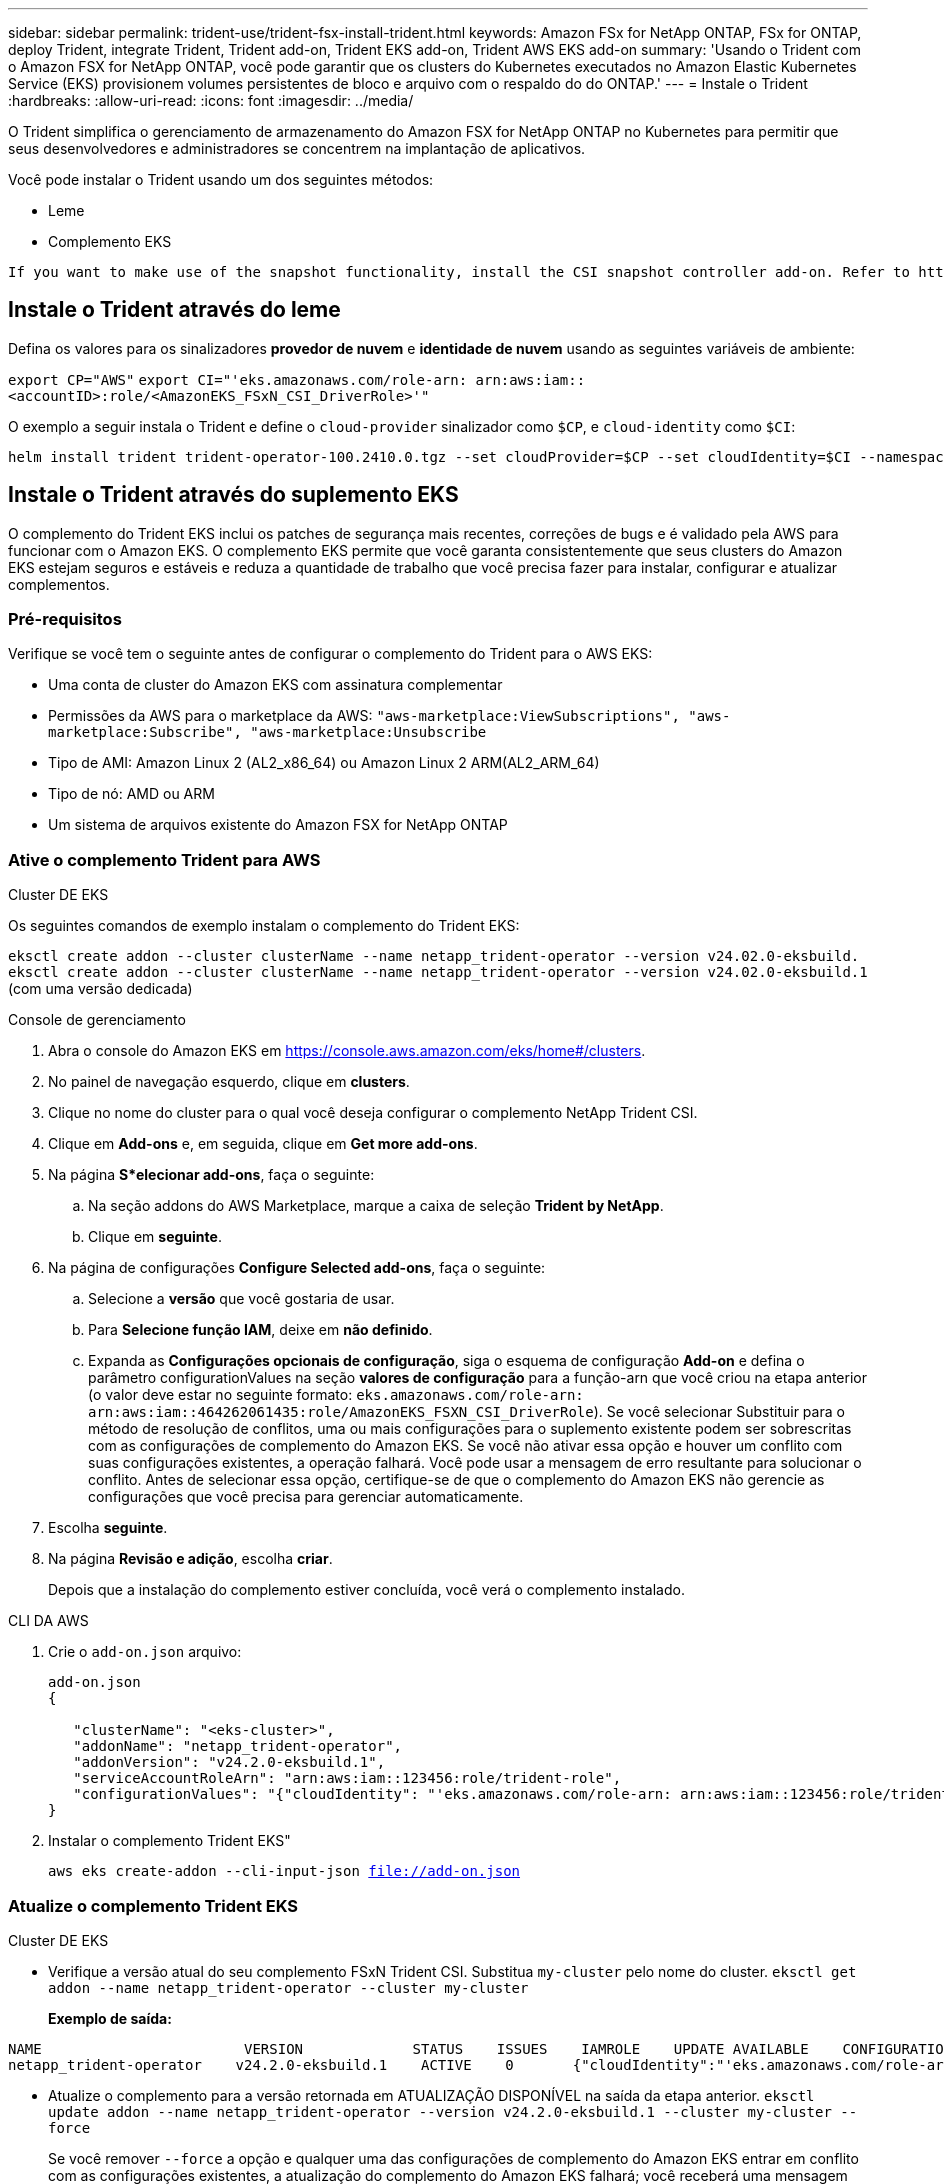 ---
sidebar: sidebar 
permalink: trident-use/trident-fsx-install-trident.html 
keywords: Amazon FSx for NetApp ONTAP, FSx for ONTAP, deploy Trident, integrate Trident, Trident add-on, Trident EKS add-on, Trident AWS EKS add-on 
summary: 'Usando o Trident com o Amazon FSX for NetApp ONTAP, você pode garantir que os clusters do Kubernetes executados no Amazon Elastic Kubernetes Service (EKS) provisionem volumes persistentes de bloco e arquivo com o respaldo do do ONTAP.' 
---
= Instale o Trident
:hardbreaks:
:allow-uri-read: 
:icons: font
:imagesdir: ../media/


[role="lead"]
O Trident simplifica o gerenciamento de armazenamento do Amazon FSX for NetApp ONTAP no Kubernetes para permitir que seus desenvolvedores e administradores se concentrem na implantação de aplicativos.

Você pode instalar o Trident usando um dos seguintes métodos:

* Leme
* Complemento EKS


[listing]
----
If you want to make use of the snapshot functionality, install the CSI snapshot controller add-on. Refer to https://docs.aws.amazon.com/eks/latest/userguide/csi-snapshot-controller.html.
----


== Instale o Trident através do leme

Defina os valores para os sinalizadores *provedor de nuvem* e *identidade de nuvem* usando as seguintes variáveis de ambiente:

`export CP="AWS"`
`export CI="'eks.amazonaws.com/role-arn: arn:aws:iam::<accountID>:role/<AmazonEKS_FSxN_CSI_DriverRole>'"`

O exemplo a seguir instala o Trident e define o `cloud-provider` sinalizador como `$CP`, e `cloud-identity` como `$CI`:

[listing]
----
helm install trident trident-operator-100.2410.0.tgz --set cloudProvider=$CP --set cloudIdentity=$CI --namespace trident
----


== Instale o Trident através do suplemento EKS

O complemento do Trident EKS inclui os patches de segurança mais recentes, correções de bugs e é validado pela AWS para funcionar com o Amazon EKS. O complemento EKS permite que você garanta consistentemente que seus clusters do Amazon EKS estejam seguros e estáveis e reduza a quantidade de trabalho que você precisa fazer para instalar, configurar e atualizar complementos.



=== Pré-requisitos

Verifique se você tem o seguinte antes de configurar o complemento do Trident para o AWS EKS:

* Uma conta de cluster do Amazon EKS com assinatura complementar
* Permissões da AWS para o marketplace da AWS:
`"aws-marketplace:ViewSubscriptions",
"aws-marketplace:Subscribe",
"aws-marketplace:Unsubscribe`
* Tipo de AMI: Amazon Linux 2 (AL2_x86_64) ou Amazon Linux 2 ARM(AL2_ARM_64)
* Tipo de nó: AMD ou ARM
* Um sistema de arquivos existente do Amazon FSX for NetApp ONTAP




=== Ative o complemento Trident para AWS

[role="tabbed-block"]
====
.Cluster DE EKS
--
Os seguintes comandos de exemplo instalam o complemento do Trident EKS:

`eksctl create addon --cluster clusterName --name netapp_trident-operator --version v24.02.0-eksbuild.`
`eksctl create addon --cluster clusterName --name netapp_trident-operator --version v24.02.0-eksbuild.1` (com uma versão dedicada)

--
.Console de gerenciamento
--
. Abra o console do Amazon EKS em https://console.aws.amazon.com/eks/home#/clusters[].
. No painel de navegação esquerdo, clique em *clusters*.
. Clique no nome do cluster para o qual você deseja configurar o complemento NetApp Trident CSI.
. Clique em *Add-ons* e, em seguida, clique em *Get more add-ons*.
. Na página *S*elecionar add-ons*, faça o seguinte:
+
.. Na seção addons do AWS Marketplace, marque a caixa de seleção *Trident by NetApp*.
.. Clique em *seguinte*.


. Na página de configurações *Configure Selected add-ons*, faça o seguinte:
+
.. Selecione a *versão* que você gostaria de usar.
.. Para *Selecione função IAM*, deixe em *não definido*.
.. Expanda as *Configurações opcionais de configuração*, siga o esquema de configuração *Add-on* e defina o parâmetro configurationValues na seção *valores de configuração* para a função-arn que você criou na etapa anterior (o valor deve estar no seguinte formato: `eks.amazonaws.com/role-arn: arn:aws:iam::464262061435:role/AmazonEKS_FSXN_CSI_DriverRole`). Se você selecionar Substituir para o método de resolução de conflitos, uma ou mais configurações para o suplemento existente podem ser sobrescritas com as configurações de complemento do Amazon EKS. Se você não ativar essa opção e houver um conflito com suas configurações existentes, a operação falhará. Você pode usar a mensagem de erro resultante para solucionar o conflito. Antes de selecionar essa opção, certifique-se de que o complemento do Amazon EKS não gerencie as configurações que você precisa para gerenciar automaticamente.


. Escolha *seguinte*.
. Na página *Revisão e adição*, escolha *criar*.
+
Depois que a instalação do complemento estiver concluída, você verá o complemento instalado.



--
.CLI DA AWS
--
. Crie o `add-on.json` arquivo:
+
[listing]
----
add-on.json
{

   "clusterName": "<eks-cluster>",
   "addonName": "netapp_trident-operator",
   "addonVersion": "v24.2.0-eksbuild.1",
   "serviceAccountRoleArn": "arn:aws:iam::123456:role/trident-role",
   "configurationValues": "{"cloudIdentity": "'eks.amazonaws.com/role-arn: arn:aws:iam::123456:role/trident-role'"}"
}
----
. Instalar o complemento Trident EKS"
+
`aws eks create-addon --cli-input-json file://add-on.json`



--
====


=== Atualize o complemento Trident EKS

[role="tabbed-block"]
====
.Cluster DE EKS
--
* Verifique a versão atual do seu complemento FSxN Trident CSI. Substitua `my-cluster` pelo nome do cluster.
`eksctl get addon --name netapp_trident-operator --cluster my-cluster`
+
*Exemplo de saída:*



[listing]
----
NAME                        VERSION             STATUS    ISSUES    IAMROLE    UPDATE AVAILABLE    CONFIGURATION VALUES
netapp_trident-operator    v24.2.0-eksbuild.1    ACTIVE    0       {"cloudIdentity":"'eks.amazonaws.com/role-arn: arn:aws:iam::139763910815:role/AmazonEKS_FSXN_CSI_DriverRole'"}
----
* Atualize o complemento para a versão retornada em ATUALIZAÇÃO DISPONÍVEL na saída da etapa anterior.
`eksctl update addon --name netapp_trident-operator --version v24.2.0-eksbuild.1 --cluster my-cluster --force`
+
Se você remover `--force` a opção e qualquer uma das configurações de complemento do Amazon EKS entrar em conflito com as configurações existentes, a atualização do complemento do Amazon EKS falhará; você receberá uma mensagem de erro para ajudá-lo a resolver o conflito. Antes de especificar essa opção, verifique se o complemento do Amazon EKS não gerencia as configurações que você precisa gerenciar, pois essas configurações são sobrescritas com essa opção. Para obter mais informações sobre outras opções para essa configuração, link:https://eksctl.io/usage/addons/["Complementos"]consulte . Para obter mais informações sobre o gerenciamento de campo do Amazon EKS Kubernetes, link:https://docs.aws.amazon.com/eks/latest/userguide/kubernetes-field-management.html["Gerenciamento de campo do Kubernetes"]consulte .



--
.Console de gerenciamento
--
. Abra o console do Amazon EKS https://console.aws.amazon.com/eks/home#/clusters[] .
. No painel de navegação esquerdo, clique em *clusters*.
. Clique no nome do cluster para o qual você deseja atualizar o complemento NetApp Trident CSI.
. Clique na guia *Complementos*.
. Clique em *Trident by NetApp* e, em seguida, clique em *Edit*.
. Na página *Configurar Trident by NetApp*, faça o seguinte:
+
.. Selecione a *versão* que você gostaria de usar.
.. (Opcional) você pode expandir as *Configurações opcionais de configuração* e modificar conforme necessário.
.. Clique em *Salvar alterações*.




--
.CLI DA AWS
--
O exemplo a seguir atualiza o complemento EKS:

`aws eks update-addon --cluster-name my-cluster netapp_trident-operator vpc-cni --addon-version v24.2.0-eksbuild.1 \
    --service-account-role-arn arn:aws:iam::111122223333:role/role-name --configuration-values '{}' --resolve-conflicts --preserve`

--
====


=== Desinstale/remova o complemento Trident EKS

Você tem duas opções para remover um complemento do Amazon EKS:

* *Preserve o software complementar no cluster* - essa opção remove o gerenciamento do Amazon EKS de qualquer configuração. Ele também remove a capacidade do Amazon EKS de notificá-lo de atualizações e atualizar automaticamente o complemento do Amazon EKS depois de iniciar uma atualização. No entanto, ele preserva o software complementar no cluster. Essa opção torna o complemento uma instalação autogerenciada, em vez de um complemento do Amazon EKS. Com essa opção, não há tempo de inatividade para o complemento. Guarde a `--preserve` opção no comando para preservar o complemento.
* *Remover software complementar inteiramente do cluster* - recomendamos que você remova o suplemento do Amazon EKS do cluster somente se não houver recursos no cluster que dependam dele. Remova `--preserve` a opção do `delete` comando para remover o complemento.



NOTE: Se o complemento tiver uma conta do IAM associada a ele, a conta do IAM não será removida.

[role="tabbed-block"]
====
.Cluster DE EKS
--
O seguinte comando desinstala o complemento do Trident EKS:
`eksctl delete addon --cluster K8s-arm --name netapp_trident-operator`

--
.Console de gerenciamento
--
. Abra o console do Amazon EKS em https://console.aws.amazon.com/eks/home#/clusters[].
. No painel de navegação esquerdo, clique em *clusters*.
. Clique no nome do cluster para o qual você deseja remover o complemento NetApp Trident CSI.
. Clique na guia *Complementos* e, em seguida, clique em *Trident by NetApp*.*
. Clique em *Remover*.
. Na caixa de diálogo *Remover NetApp_Trident-operator confirmation*, faça o seguinte:
+
.. Se você quiser que o Amazon EKS pare de gerenciar as configurações do complemento, selecione *Preserve on cluster*. Faça isso se quiser manter o software complementar no cluster para que você possa gerenciar todas as configurações do complemento por conta própria.
.. Digite *NetApp_Trident-operator*.
.. Clique em *Remover*.




--
.CLI DA AWS
--
Substitua `my-cluster` pelo nome do cluster e execute o seguinte comando.

`aws eks delete-addon --cluster-name my-cluster --addon-name netapp_trident-operator --preserve`

--
====